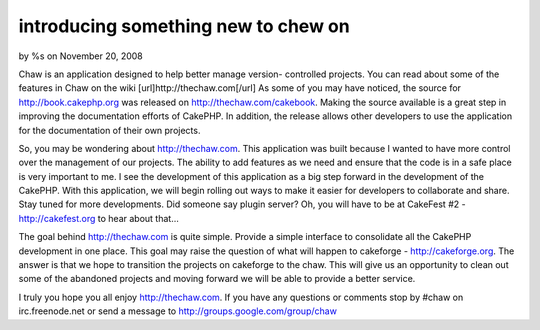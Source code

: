 introducing something new to chew on
====================================

by %s on November 20, 2008

Chaw is an application designed to help better manage version-
controlled projects. You can read about some of the features in Chaw
on the wiki [url]http://thechaw.com[/url]
As some of you may have noticed, the source for
`http://book.cakephp.org`_ was released on
`http://thechaw.com/cakebook`_. Making the source available is a great
step in improving the documentation efforts of CakePHP. In addition,
the release allows other developers to use the application for the
documentation of their own projects.

So, you may be wondering about `http://thechaw.com`_. This application
was built because I wanted to have more control over the management of
our projects. The ability to add features as we need and ensure that
the code is in a safe place is very important to me. I see the
development of this application as a big step forward in the
development of the CakePHP. With this application, we will begin
rolling out ways to make it easier for developers to collaborate and
share. Stay tuned for more developments. Did someone say plugin
server? Oh, you will have to be at CakeFest #2 -
`http://cakefest.org`_ to hear about that...

The goal behind `http://thechaw.com`_ is quite simple. Provide a
simple interface to consolidate all the CakePHP development in one
place. This goal may raise the question of what will happen to
cakeforge - `http://cakeforge.org`_. The answer is that we hope to
transition the projects on cakeforge to the chaw. This will give us an
opportunity to clean out some of the abandoned projects and moving
forward we will be able to provide a better service.

I truly you hope you all enjoy `http://thechaw.com`_. If you have any
questions or comments stop by #chaw on irc.freenode.net or send a
message to `http://groups.google.com/group/chaw`_

.. _http://book.cakephp.org: http://book.cakephp.org/
.. _http://cakeforge.org: http://cakeforge.org
.. _http://thechaw.com/cakebook: http://thechaw.com/cakebook
.. _http://cakefest.org: http://cakefest.org
.. _http://groups.google.com/group/chaw: http://groups.google.com/group/chaw
.. _http://thechaw.com: http://thechaw.com/
.. meta::
    :title: introducing something new to chew on
    :description: CakePHP Article related to projects,chaw,News
    :keywords: projects,chaw,News
    :copyright: Copyright 2008 
    :category: news

